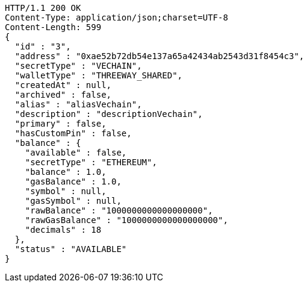[source,http,options="nowrap"]
----
HTTP/1.1 200 OK
Content-Type: application/json;charset=UTF-8
Content-Length: 599
{
  "id" : "3",
  "address" : "0xae52b72db54e137a65a42434ab2543d31f8454c3",
  "secretType" : "VECHAIN",
  "walletType" : "THREEWAY_SHARED",
  "createdAt" : null,
  "archived" : false,
  "alias" : "aliasVechain",
  "description" : "descriptionVechain",
  "primary" : false,
  "hasCustomPin" : false,
  "balance" : {
    "available" : false,
    "secretType" : "ETHEREUM",
    "balance" : 1.0,
    "gasBalance" : 1.0,
    "symbol" : null,
    "gasSymbol" : null,
    "rawBalance" : "1000000000000000000",
    "rawGasBalance" : "1000000000000000000",
    "decimals" : 18
  },
  "status" : "AVAILABLE"
}
----
